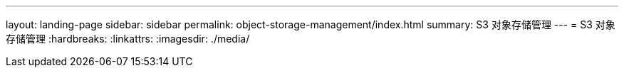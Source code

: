 ---
layout: landing-page 
sidebar: sidebar 
permalink: object-storage-management/index.html 
summary: S3 对象存储管理 
---
= S3 对象存储管理
:hardbreaks:
:linkattrs: 
:imagesdir: ./media/


